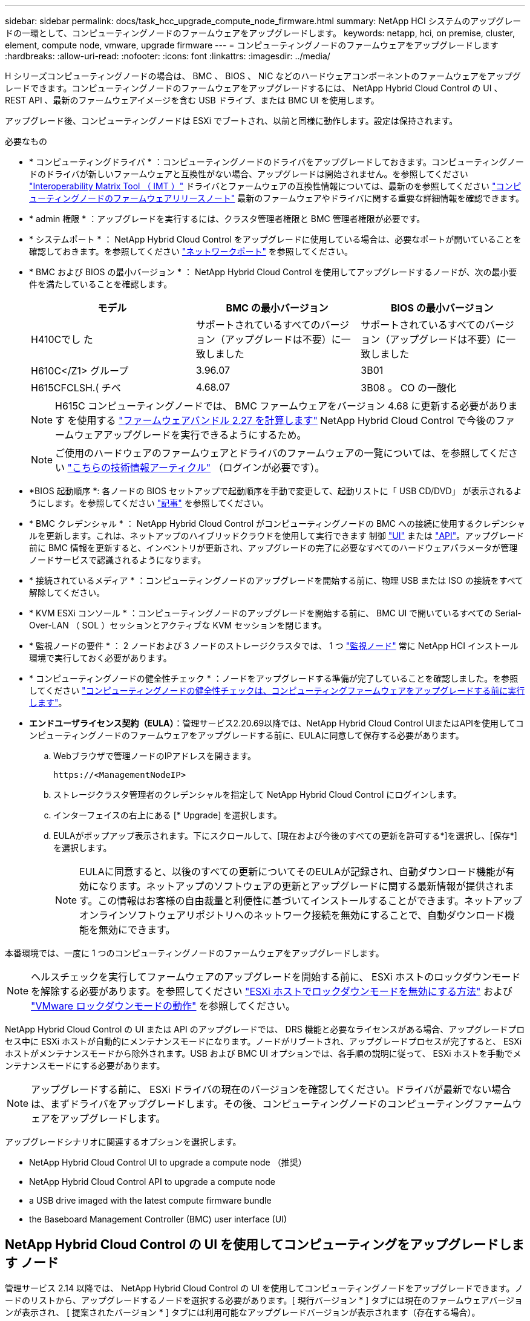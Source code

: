 ---
sidebar: sidebar 
permalink: docs/task_hcc_upgrade_compute_node_firmware.html 
summary: NetApp HCI システムのアップグレードの一環として、コンピューティングノードのファームウェアをアップグレードします。 
keywords: netapp, hci, on premise, cluster, element, compute node, vmware, upgrade firmware 
---
= コンピューティングノードのファームウェアをアップグレードします
:hardbreaks:
:allow-uri-read: 
:nofooter: 
:icons: font
:linkattrs: 
:imagesdir: ../media/


[role="lead"]
H シリーズコンピューティングノードの場合は、 BMC 、 BIOS 、 NIC などのハードウェアコンポーネントのファームウェアをアップグレードできます。コンピューティングノードのファームウェアをアップグレードするには、 NetApp Hybrid Cloud Control の UI 、 REST API 、最新のファームウェアイメージを含む USB ドライブ、または BMC UI を使用します。

アップグレード後、コンピューティングノードは ESXi でブートされ、以前と同様に動作します。設定は保持されます。

.必要なもの
* * コンピューティングドライバ * ：コンピューティングノードのドライバをアップグレードしておきます。コンピューティングノードのドライバが新しいファームウェアと互換性がない場合、アップグレードは開始されません。を参照してください https://mysupport.netapp.com/matrix["Interoperability Matrix Tool （ IMT ）"^] ドライバとファームウェアの互換性情報については、最新のを参照してください link:rn_relatedrn.html["コンピューティングノードのファームウェアリリースノート"] 最新のファームウェアやドライバに関する重要な詳細情報を確認できます。
* * admin 権限 * ：アップグレードを実行するには、クラスタ管理者権限と BMC 管理者権限が必要です。
* * システムポート * ： NetApp Hybrid Cloud Control をアップグレードに使用している場合は、必要なポートが開いていることを確認しておきます。を参照してください link:hci_prereqs_required_network_ports.html["ネットワークポート"] を参照してください。
* * BMC および BIOS の最小バージョン * ： NetApp Hybrid Cloud Control を使用してアップグレードするノードが、次の最小要件を満たしていることを確認します。
+
[cols="3*"]
|===
| モデル | BMC の最小バージョン | BIOS の最小バージョン 


| H410Cでし た | サポートされているすべてのバージョン（アップグレードは不要）に一致しました | サポートされているすべてのバージョン（アップグレードは不要）に一致しました 


| H610C</Z1> グループ | 3.96.07 | 3B01 


| H615CFCLSH.( チベ | 4.68.07 | 3B08 。 CO の一酸化 
|===
+

NOTE: H615C コンピューティングノードでは、 BMC ファームウェアをバージョン 4.68 に更新する必要があります を使用する link:rn_compute_firmware_2.27.html["ファームウェアバンドル 2.27 を計算します"] NetApp Hybrid Cloud Control で今後のファームウェアアップグレードを実行できるようにするため。

+

NOTE: ご使用のハードウェアのファームウェアとドライバのファームウェアの一覧については、を参照してください https://kb.netapp.com/Advice_and_Troubleshooting/Hybrid_Cloud_Infrastructure/NetApp_HCI/Firmware_and_driver_versions_in_NetApp_HCI_and_NetApp_Element_software["こちらの技術情報アーティクル"^] （ログインが必要です）。

* *BIOS 起動順序 *: 各ノードの BIOS セットアップで起動順序を手動で変更して、起動リストに「 USB CD/DVD」 が表示されるようにします。を参照してください link:https://kb.netapp.com/Advice_and_Troubleshooting/Hybrid_Cloud_Infrastructure/NetApp_HCI/Known_issues_and_workarounds_for_Compute_Node_upgrades#BootOrder["記事"^] を参照してください。
* * BMC クレデンシャル * ： NetApp Hybrid Cloud Control がコンピューティングノードの BMC への接続に使用するクレデンシャルを更新します。これは、ネットアップのハイブリッドクラウドを使用して実行できます 制御 link:task_hcc_edit_bmc_info.html#use-netapp-hybrid-cloud-control-to-edit-bmc-information["UI"] または link:task_hcc_edit_bmc_info.html#use-the-rest-api-to-edit-bmc-information["API"]。アップグレード前に BMC 情報を更新すると、インベントリが更新され、アップグレードの完了に必要なすべてのハードウェアパラメータが管理ノードサービスで認識されるようになります。
* * 接続されているメディア * ：コンピューティングノードのアップグレードを開始する前に、物理 USB または ISO の接続をすべて解除してください。
* * KVM ESXi コンソール * ：コンピューティングノードのアップグレードを開始する前に、 BMC UI で開いているすべての Serial-Over-LAN （ SOL ）セッションとアクティブな KVM セッションを閉じます。
* * 監視ノードの要件 * ： 2 ノードおよび 3 ノードのストレージクラスタでは、 1 つ link:concept_hci_nodes.html["監視ノード"] 常に NetApp HCI インストール環境で実行しておく必要があります。
* * コンピューティングノードの健全性チェック * ：ノードをアップグレードする準備が完了していることを確認しました。を参照してください link:task_upgrade_compute_prechecks.html["コンピューティングノードの健全性チェックは、コンピューティングファームウェアをアップグレードする前に実行します"]。
* *エンドユーザライセンス契約（EULA）*：管理サービス2.20.69以降では、NetApp Hybrid Cloud Control UIまたはAPIを使用してコンピューティングノードのファームウェアをアップグレードする前に、EULAに同意して保存する必要があります。
+
.. Webブラウザで管理ノードのIPアドレスを開きます。
+
[listing]
----
https://<ManagementNodeIP>
----
.. ストレージクラスタ管理者のクレデンシャルを指定して NetApp Hybrid Cloud Control にログインします。
.. インターフェイスの右上にある [* Upgrade] を選択します。
.. EULAがポップアップ表示されます。下にスクロールして、[現在および今後のすべての更新を許可する*]を選択し、[保存*]を選択します。
+

NOTE: EULAに同意すると、以後のすべての更新についてそのEULAが記録され、自動ダウンロード機能が有効になります。ネットアップのソフトウェアの更新とアップグレードに関する最新情報が提供されます。この情報はお客様の自由裁量と利便性に基づいてインストールすることができます。ネットアップオンラインソフトウェアリポジトリへのネットワーク接続を無効にすることで、自動ダウンロード機能を無効にできます。





本番環境では、一度に 1 つのコンピューティングノードのファームウェアをアップグレードします。


NOTE: ヘルスチェックを実行してファームウェアのアップグレードを開始する前に、 ESXi ホストのロックダウンモードを解除する必要があります。を参照してください link:https://kb.netapp.com/Advice_and_Troubleshooting/Hybrid_Cloud_Infrastructure/NetApp_HCI/How_to_disable_lockdown_mode_on_ESXi_host["ESXi ホストでロックダウンモードを無効にする方法"^] および link:https://docs.vmware.com/en/VMware-vSphere/7.0/com.vmware.vsphere.security.doc/GUID-F8F105F7-CF93-46DF-9319-F8991839D265.html["VMware ロックダウンモードの動作"^] を参照してください。

NetApp Hybrid Cloud Control の UI または API のアップグレードでは、 DRS 機能と必要なライセンスがある場合、アップグレードプロセス中に ESXi ホストが自動的にメンテナンスモードになります。ノードがリブートされ、アップグレードプロセスが完了すると、 ESXi ホストがメンテナンスモードから除外されます。USB および BMC UI オプションでは、各手順の説明に従って、 ESXi ホストを手動でメンテナンスモードにする必要があります。


NOTE: アップグレードする前に、 ESXi ドライバの現在のバージョンを確認してください。ドライバが最新でない場合は、まずドライバをアップグレードします。その後、コンピューティングノードのコンピューティングファームウェアをアップグレードします。

アップグレードシナリオに関連するオプションを選択します。

*  NetApp Hybrid Cloud Control UI to upgrade a compute node （推奨）
*  NetApp Hybrid Cloud Control API to upgrade a compute node
*  a USB drive imaged with the latest compute firmware bundle
*  the Baseboard Management Controller (BMC) user interface (UI)




== NetApp Hybrid Cloud Control の UI を使用してコンピューティングをアップグレードします ノード

管理サービス 2.14 以降では、 NetApp Hybrid Cloud Control の UI を使用してコンピューティングノードをアップグレードできます。ノードのリストから、アップグレードするノードを選択する必要があります。[ 現行バージョン * ] タブには現在のファームウェアバージョンが表示され、 [ 提案されたバージョン * ] タブには利用可能なアップグレードバージョンが表示されます（存在する場合）。


TIP: アップグレードを成功させるには、 vSphere クラスタの健全性チェックが成功していることを確認します。


TIP: ダークサイトのアップグレードでは、コンピューティングファームウェアバンドルと管理ノードの両方がローカルの場合、アップロード時間を短縮できます。


NOTE: 管理ノードと BMC ホスト間のネットワーク接続の速度によっては、 NIC 、 BIOS 、および BMC のアップグレードにノードあたり約 60 分かかることがあります。


NOTE: NetApp Hybrid Cloud Control UI を使用して、 H300E 、 H500E 、 H700E の各コンピューティングノードのコンピューティングファームウェアをアップグレードできなくなりました。をアップグレードする場合は、を使用することを推奨します ,USB ドライブ または ,BMC UI コンピューティングファームウェアバンドルをマウントする。

.必要なもの
* 管理ノードがインターネットに接続されていない場合は、からコンピューティングファームウェアバンドルをダウンロードしておきます https://mysupport.netapp.com/site/products/all/details/netapp-hci/downloads-tab/download/62542/Compute_Firmware_Bundle["ネットアップサポートサイト"^]。
+

NOTE: TAR.GZ`ファイルをTARファイルに抽出し、次にTARファイルをコンピュート・ファームウェア・バンドルに抽出します。



.手順
. Webブラウザで管理ノードのIPアドレスを開きます。
+
[listing]
----
https://<ManagementNodeIP>
----
. ストレージクラスタ管理者のクレデンシャルを指定して NetApp Hybrid Cloud Control にログインします。
. インターフェイスの右上にある [* Upgrade] を選択します。
. [ アップグレード * （ Upgrades * ） ] ページで、 [ ファームウェアの計算（ Compute firmware ） ] を選択します。
. 次のオプションを選択し、クラスタに該当する一連の手順を実行します。
+
[cols="2*"]
|===
| オプション | 手順 


| 管理ノードに外部接続が必要です。  a| 
.. アップグレードするクラスタを選択します。
+
クラスタ内のノードは、現在のファームウェアバージョンと新しいバージョン（アップグレード可能な場合）に加えてリストに表示されます。

.. コンピューティングファームウェアバンドルを選択します。
.. [* アップグレードの開始 * ] を選択します。
+
[*Begin Upgrade*] を選択すると、ウィンドウに失敗したヘルスチェックがある場合は表示されます。

+

CAUTION: アップグレードは開始後に一時停止できません。ファームウェアは、 NIC 、 BIOS 、および BMC の順序で順番に更新されます。アップグレード中は BMC UI にログインしないでください。BMC にログインすると、アップグレードプロセスを監視する Hybrid Cloud Control Serial-Over-LAN （ SOL ）セッションが終了します。

.. クラスタレベルまたはノードレベルでヘルスチェックに警告が渡され、重大な障害がなければ、「 * アップグレードの準備が完了しています * 」と表示されます。[ ノードのアップグレード ] を選択します。



NOTE: アップグレードの実行中は、ページを離れてあとから表示し、進捗状況の監視を続行できます。アップグレードの実行中、アップグレードのステータスに関するさまざまなメッセージが UI に表示されます。


CAUTION: H610CおよびH615Cコンピューティングノードのファームウェアをアップグレードしている間は、BMC Web UIでSerial-Over-LAN（SOL）コンソールを開かないでください。これにより、アップグレードが失敗する場合があります。

アップグレードの完了後に、 UI にメッセージが表示されます。アップグレードの完了後にログをダウンロードできます。



| 外部に接続されていないダークサイトに管理ノードが配置されている。  a| 
.. アップグレードするクラスタを選択します。
.. からダウンロードしたコンピュートファームウェアバンドルをアップロードするには、* Browse *を選択しますhttps://mysupport.netapp.com/site/products/all/details/netapp-hci/downloads-tab["ネットアップサポートサイト"^]。
.. アップロードが完了するまで待ちます。進捗バーにアップロードのステータスが表示されます。



TIP: ブラウザウィンドウから別の場所に移動すると、ファイルのアップロードがバックグラウンドで実行されます。

ファイルのアップロードと検証が完了すると、画面にメッセージが表示されます。検証には数分かかることがあります。アップグレードの完了後にログをダウンロードできます。アップグレードステータスのさまざまな変更については、を参照してください  status changes。

|===



TIP: アップグレード中に障害が発生した場合は、 NetApp Hybrid Cloud Control がノードをリブートし、ノードをメンテナンスモードから除外して、エラーステータスとエラーログへのリンクを表示します。エラーログをダウンロードして、特定の手順や KB 記事へのリンクを参照し、問題を診断して修正できます。NetApp Hybrid Cloud Control を使用したコンピューティングノードのファームウェアアップグレードの問題の詳細については、こちらを参照してください link:https://kb.netapp.com/Advice_and_Troubleshooting/Hybrid_Cloud_Infrastructure/NetApp_HCI/Known_issues_and_workarounds_for_Compute_Node_upgrades["KB"^] 記事。



=== アップグレードステータスが変わります

アップグレードプロセスの実行前、実行中、実行後に表示されるさまざまな状態を次に示します。

[cols="2*"]
|===
| アップグレードの状態 | 説明 


| ノードで 1 つ以上の健全性チェックに失敗しました。を展開して詳細を表示します。 | 1 つ以上の健全性チェックに失敗しました。 


| エラー | アップグレード中にエラーが発生しました。エラーログをダウンロードして、ネットアップサポートに送信できます。 


| 検出できません | NetApp Hybrid Cloud Control は、オンラインのソフトウェアリポジトリにアクセスするための外部接続機能を備えていません。コンピューティングノードのアセットにハードウェアタグがない場合も、 NetApp Hybrid Cloud Control でコンピューティングノードを照会できない場合にこのステータスが表示されます。 


| アップグレードの準備が完了しました。 | すべての健全性チェックにパスし、ノードをアップグレードする準備が完了しました。 


| アップグレード中にエラーが発生しました。 | 重大なエラーが発生すると、アップグレードは失敗し、この通知が表示されます。エラーの解決に役立つ [ ログのダウンロード ] リンクを選択して、ログをダウンロードします。エラーを解決してから、もう一度アップグレードを実行してください。 


| ノードのアップグレードを実行中です。 | アップグレードを実行中です。進行状況バーにアップグレードステータスが表示されます。 
|===


== NetApp Hybrid Cloud Control API を使用してコンピューティングをアップグレードします ノード

API を使用して、クラスタ内の各コンピューティングノードを最新のファームウェアバージョンにアップグレードできます。API の実行には、任意の自動化ツールを使用できます。ここで説明する API ワークフローでは、例として管理ノードで使用可能な REST API UI を使用します。


NOTE: NetApp Hybrid Cloud Control UI を使用して、 H300E 、 H500E 、 H700E の各コンピューティングノードのコンピューティングファームウェアをアップグレードできなくなりました。をアップグレードする場合は、を使用することを推奨します ,USB ドライブ または ,BMC UI コンピューティングファームウェアバンドルをマウントする。

vCenter やハードウェアのアセットなど、コンピューティングノードのアセットを管理ノードのアセットに認識しておく必要があります。インベントリサービス API を使用して、アセットを確認できます (`https://<ManagementNodeIP>/inventory/1/` ) 。

.手順
. 接続に応じて、次のいずれかを実行します。
+
[cols="2*"]
|===
| オプション | 手順 


| 管理ノードに外部接続が必要です。  a| 
.. リポジトリの接続を確認します。
+
... 管理ノードでパッケージサービス REST API UI を開きます。
+
[listing]
----
https://<ManagementNodeIP>/package-repository/1/
----
... 「 * Authorize * 」（認証）を選択して、次の手順を実行
+
.... クラスタのユーザ名とパスワードを入力します。
.... クライアント ID を「 m node-client 」として入力します。
.... セッションを開始するには、 * Authorize * を選択します。
.... 承認ウィンドウを閉じます。


... REST API UI から、 * Get 気中 / パッケージ間の一時性 / リモートリポジトリ間の一時性 / 接続 * を選択します。
... [* 試してみてください * ] を選択します。
... [* Execute] を選択します。
... コード 200 が返された場合は、次の手順に進みます。リモートリポジトリへの接続がない場合は、接続を確立するか、ダークサイトのオプションを使用します。


.. コンピューティングファームウェアのバンドルIDを探します。
+
... REST API UI から * get/packages* を選択します。
... [* 試してみてください * ] を選択します。
... [* Execute] を選択します。
... 応答から、後の手順で使用するために、コンピューティング・ファームウェア・バンドル名（「packageName」）とバージョン（「packageVersion」）をコピーして保存します。






| 外部に接続されていないダークサイトに管理ノードが配置されている。  a| 
.. NetApp HCI ソフトウェアにアクセスします https://mysupport.netapp.com/site/products/all/details/netapp-hci/downloads-tab/download/62542/Compute_Firmware_Bundle["ページをダウンロードします"^] 管理ノードからアクセス可能なデバイスに最新のコンピューティングファームウェアバンドルをダウンロードします。
+

TIP: ダークサイトのアップグレードでは、コンピューティングファームウェアバンドルと管理ノードの両方がローカルの場合、アップロード時間を短縮できます。

.. コンピューティングファームウェアバンドルを管理ノードにアップロードします。
+
... 管理ノードで管理ノード REST API UI を開きます。
+
[listing]
----
https://<ManagementNodeIP>/package-repository/1/
----
... 「 * Authorize * 」（認証）を選択して、次の手順を実行
+
.... クラスタのユーザ名とパスワードを入力します。
.... クライアント ID を「 m node-client 」として入力します。
.... セッションを開始するには、 * Authorize * を選択します。
.... 承認ウィンドウを閉じます。


... REST API UI から * POST/packages * を選択します。
... [* 試してみてください * ] を選択します。
... * Browse（参照）*を選択し、コンピュートファームウェアバンドルを選択します。
... 「 * Execute * 」を選択してアップロードを開始します。
... 応答から'後の手順で使用するために'コンピュート・ファームウェア・バンドルID（「id」）をコピーして保存します


.. アップロードのステータスを確認します。
+
... REST API UI から、 * GEGET 処理対象 / パッケージ間の一時的なグループ / ｛ id ｝ 一時的なグループ / ステータス * を選択します。
... [* 試してみてください * ] を選択します。
... 前の手順でコピーしたパッケージ ID を * id * で入力します。
... ステータス要求を開始するには、 * Execute * を選択します。
+
応答が完了すると、「アクセス」として表示されます。

... 応答から'後の手順で使用するために'コンピューティング・ファームウェア・バンドル名（名前）とバージョン（バージョン）をコピーして保存します




|===
. アップグレードするノードのコンピューティングコントローラ ID とノードハードウェア ID を確認します。
+
.. 管理ノードでインベントリサービス REST API UI を開きます。
+
[listing]
----
https://<ManagementNodeIP>/inventory/1/
----
.. 「 * Authorize * 」（認証）を選択して、次の手順を実行
+
... クラスタのユーザ名とパスワードを入力します。
... クライアント ID を「 m node-client 」として入力します。
... セッションを開始するには、 * Authorize * を選択します。
... 承認ウィンドウを閉じます。


.. REST API UI から、 * GET / Installations * を選択します。
.. [* 試してみてください * ] を選択します。
.. [* Execute] を選択します。
.. 応答から、インストールアセット ID （「 id 」）をコピーします。
.. REST API UI から、 * GET / Installations / ｛ id ｝ * を選択します。
.. [* 試してみてください * ] を選択します。
.. インストールアセット ID を *id* フィールドに貼り付けます。
.. [* Execute] を選択します。
.. 応答から、後の手順で使用するために、クラスタコントローラ ID （「 ControllerID 」）とノードハードウェア ID （「 hardwareId 」）をコピーして保存します。
+
[listing, subs="+quotes"]
----
"compute": {
  "errors": [],
  "inventory": {
    "clusters": [
      {
        "clusterId": "Test-1B",
        *"controllerId": "a1b23456-c1d2-11e1-1234-a12bcdef123a",*
----
+
[listing, subs="+quotes"]
----
"nodes": [
  {
    "bmcDetails": {
      "bmcAddress": "10.111.0.111",
      "credentialsAvailable": true,
      "credentialsValidated": true
    },
    "chassisSerialNumber": "111930011231",
    "chassisSlot": "D",
    *"hardwareId": "123a4567-01b1-1243-a12b-11ab11ab0a15",*
    "hardwareTag": "00000000-0000-0000-0000-ab1c2de34f5g",
    "id": "e1111d10-1a1a-12d7-1a23-ab1cde23456f",
    "model": "H410C",
----


. コンピューティングノードのファームウェアアップグレードを実行します。
+
.. 管理ノードでハードウェアサービス REST API UI を開きます。
+
[listing]
----
https://<ManagementNodeIP>/hardware/2/
----
.. 「 * Authorize * 」（認証）を選択して、次の手順を実行
+
... クラスタのユーザ名とパスワードを入力します。
... クライアント ID を「 m node-client 」として入力します。
... セッションを開始するには、 * Authorize * を選択します。
... 承認ウィンドウを閉じます。


.. 「 * POST/nodes / ｛ hardware_id ｝ /upgrades * 」を選択します。
.. [* 試してみてください * ] を選択します。
.. 前の手順で保存したハードウェア・ホストの資産 ID （「 hardwareId 」）をパラメータ・フィールドに入力します。
.. ペイロード値については、次の手順を実行します。
+
... ノードでヘルスチェックが実行され、 ESXi ホストがメンテナンスモードに設定されるように、値「 force 」： false 」および「 maintenanceMode 」： true 」を保持します。
... クラスタコントローラ ID （前の手順で保存した「 ControllerID 」）を入力します。
... 前の手順で保存したコンピューティングファームウェアのバンドル名とバージョンを入力します。
+
[listing]
----
{
  "config": {
    "force": false,
    "maintenanceMode": true
  },
  "controllerId": "a1b23456-c1d2-11e1-1234-a12bcdef123a",
  "packageName": "compute-firmware-12.2.109",
  "packageVersion": "12.2.109"
}
----


.. アップグレードを開始するには、 * Execute * を選択します。
+

CAUTION: アップグレードは開始後に一時停止できません。ファームウェアは、 NIC 、 BIOS 、および BMC の順序で順番に更新されます。アップグレード中は BMC UI にログインしないでください。BMC にログインすると、アップグレードプロセスを監視する Hybrid Cloud Control Serial-Over-LAN （ SOL ）セッションが終了します。

.. 応答内のリソースリンク ("resourceLink") URL の一部であるアップグレードタスク ID をコピーします


. アップグレードの進捗状況と結果を確認します。
+
.. 「 * get/task/｛ task_id ｝ /logs * 」を選択します。
.. [* 試してみてください * ] を選択します。
.. 前の手順のタスク ID を * TASK_ID * に入力します。
.. [* Execute] を選択します。
.. アップグレード中に問題または特別な要件が発生した場合は、次のいずれかを実行します。
+
[cols="2*"]
|===
| オプション | 手順 


| 応答の本文に「 failedHealthCheckks 」というメッセージが表示されているため、クラスタのヘルスの問題を修正する必要があります。  a| 
... 各問題について記載されている特定の技術情報アーティクルに移動するか、指定された対処方法を実行します。
... KB を指定した場合は、関連する技術情報アーティクルに記載されているプロセスを完了します。
... クラスタの問題を解決したら、必要に応じて再認証し、 * POST /nodes/ ｛ hardware_id ｝ /upgrades * を選択します。
... アップグレード手順で前述した手順を繰り返します。




| アップグレードに失敗し、移行後の手順はアップグレードログに記載されていません。  a| 
... を参照してください https://kb.netapp.com/Advice_and_Troubleshooting/Hybrid_Cloud_Infrastructure/NetApp_HCI/Known_issues_and_workarounds_for_Compute_Node_upgrades["こちらの技術情報アーティクル"^] （ログインが必要です）。


|===
.. 必要に応じて、処理が完了するまで * Get Th量 / タスク / ｛ task_id ｝ / ログ * API を複数回実行します。
+
アップグレード中、エラーが発生しなかった場合、「ステータス」は「実行中」を示します。各ステップが完了すると、「ステータス」の値が「完了」に変わります。

+
各ステップのステータスが「 Completed 」で「 percentageCompleted 」の値が「 100 」の場合、アップグレードは正常に終了しました。



. （オプション）各コンポーネントのアップグレードされたファームウェアバージョンを確認します。
+
.. 管理ノードでハードウェアサービス REST API UI を開きます。
+
[listing]
----
https://<ManagementNodeIP>/hardware/2/
----
.. 「 * Authorize * 」（認証）を選択して、次の手順を実行
+
... クラスタのユーザ名とパスワードを入力します。
... クライアント ID を「 m node-client 」として入力します。
... セッションを開始するには、 * Authorize * を選択します。
... 承認ウィンドウを閉じます。


.. REST API UI から、 * GET 処理対象の新規 / ノード間の処理 / ｛ hardware_id ｝ の一時的な処理 / アップグレード * を選択します。
.. （オプション）日付とステータスのパラメータを入力して、結果をフィルタリングします。
.. 前の手順で保存したハードウェア・ホストの資産 ID （「 hardwareId 」）をパラメータ・フィールドに入力します。
.. [* 試してみてください * ] を選択します。
.. [* Execute] を選択します。
.. すべてのコンポーネントのファームウェアが以前のバージョンから最新のファームウェアに正常にアップグレードされたことを示す応答を確認します。






== 最新のコンピューティングファームウェアバンドルでイメージ化されたUSBドライブを使用します

コンピューティングノードのUSBポートにダウンロードした最新のコンピューティングファームウェアバンドルがインストールされたUSBドライブを挿入できます。この手順 に記載されているUSBメモリ方式を使用する代わりに、ベースボード管理コントローラ（BMC）インターフェイスの仮想コンソールで仮想CD/DVDオプションを使用して、コンピューティングノードにコンピューティングファームウェアバンドルをマウントできます。BMC を使用する方法は、 USB メモリを使用する方法よりもかなり時間がかかります。ワークステーションまたはサーバに必要なネットワーク帯域幅があること、および BMC とのブラウザセッションがタイムアウトしないことを確認してください。

.必要なもの
* 管理ノードがインターネットに接続されていない場合は、からコンピューティングファームウェアバンドルをダウンロードしておきます https://mysupport.netapp.com/site/products/all/details/netapp-hci/downloads-tab/download/62542/Compute_Firmware_Bundle["ネットアップサポートサイト"^]。
+

NOTE: TAR.GZ`ファイルをTARファイルに抽出し、次にTARファイルをコンピュート・ファームウェア・バンドルに抽出します。



.手順
. Etcherユーティリティを使用して、コンピュートファームウェアバンドルをUSBドライブにフラッシュします。
. VMware vCenter を使用してコンピューティングノードをメンテナンスモードに切り替えて、すべての仮想マシンをホストから退避します。
+

NOTE: クラスタで VMware DRS （ Distributed Resource Scheduler ）が有効になっている場合（ NetApp HCI 環境のデフォルト）、仮想マシンはクラスタ内の他のノードに自動的に移行されます。

. コンピューティングノードの USB ポートに USB メモリを挿入し、 VMware vCenter を使用してコンピューティングノードをリブートします。
. コンピューティングノードの POST サイクル中に * F11 * を押して、 Boot Manager を開きます。F11 キーを何度も押さなければならない場合があります。この操作は ' ビデオ / キーボードを接続するか 'BMC' のコンソールを使用して実行できます
. 表示されたメニューから * One Shot * > * USB Flash Drive * を選択します。USB メモリがメニューに表示されない場合は、 USB フラッシュドライブがシステムの BIOS のレガシー起動順序に含まれていることを確認します。
. Enter キーを押して、 USB メモリからシステムを起動します。ファームウェアのフラッシュプロセスが開始されます。
+
ファームウェアのフラッシュが完了してノードがリブートしたあと、 ESXi の起動に数分かかる場合があります。

. リブートが完了したら、 vCenter を使用して、アップグレードしたコンピューティングノードでメンテナンスモードを終了します。
. アップグレードしたコンピューティングノードから USB フラッシュドライブを取り外します。
. すべてのコンピューティングノードがアップグレードされるまで、 ESXi クラスタ内の他のコンピューティングノードに対してこの手順を繰り返します。




== ベースボード管理コントローラ（ BMC ）のユーザインターフェイス（ UI ）を使用する

アップグレードが正常に完了するように、コンピューティングファームウェアバンドルをロードし、ノードをコンピューティングファームウェアバンドルに対してリブートするには、手順を連続して実行する必要があります。コンピューティングファームウェアバンドルは、Webブラウザをホストしているシステムまたは仮想マシン（VM）に配置する必要があります。プロセスを開始する前に、コンピューティングファームウェアバンドルをダウンロードしたことを確認してください。


TIP: システムまたは VM とノードを同じネットワークに配置することを推奨します。


NOTE: BMC UI からのアップグレードには約 25~30 分かかります。

*  firmware on H410C and H300E/H500E/H700E nodes
*  firmware on H610C/H615C nodes




=== H410C ノードと H300E / H500E / H700E ノードのファームウェアをアップグレードします

ノードがクラスタに参加している場合は、アップグレード前にノードをメンテナンスモードにして、アップグレード後にメンテナンスモードを終了する必要があります。


TIP: プロセス中に表示された次の情報メッセージは無視してください。「 Untrusty Debug Firmware Key is used 、 SecureFlash is currently in Debug Mode 」

.手順
. ノードがクラスタに参加している場合は、次のように保守モードにします。ない場合は、手順 2 に進みます。
+
.. VMware vCenter Web Client にログインします。
.. ホスト（コンピューティングノード）名を右クリックし、 * メンテナンスモード > メンテナンスモードへの切り替え * を選択します。
.. 「 * OK 」を選択します。ホスト上の VM は、使用可能な別のホストに移行されます。移行する VM の数によっては、 VM の移行に時間がかかることがあります。
+

CAUTION: 続行する前に、ホスト上のすべての VM が移行されていることを確認してください。



. BMC UI （ https://BMCIP/#login` ）に移動します。 BMCIP は BMC の IP アドレスです。
. クレデンシャルを使用してログインします。
. [ * リモートコントロール ]>[ コンソールリダイレクト * ] を選択します。
. [ コンソールの起動 *] を選択します。
+

NOTE: Java のインストールまたは更新が必要になる場合があります。

. コンソールが開いたら、 * バーチャル・メディア > バーチャル・ストレージ * を選択します。
. Virtual Storage （仮想ストレージ）画面で、 * Logical Drive Type （論理ドライブタイプ） * を選択し、 * ISO File （ ISO ファイル） * を選択します。
+
image:BIOS_H410C_iso.png["は、コンピューティングファームウェアバンドルファイルを選択するためのナビゲーションパスを示しています。"]

. [Open Image*（イメージを開く）]を選択して、コンピュートファームウェアバンドルファイルをダウンロードしたフォルダを参照し、コンピュートファームウェアバンドルファイルを選択します。
. [ * プラグイン * ] を選択します。
. 接続ステータスに「 Device#:VM Plug-in OK!! 」と表示されたら、「 *OK* 」を選択します。
. ノードを再起動するには、 * F12 * を押して * Restart * を選択するか、 * Power Control > Set Power Reset * を選択します。
. リブート中に* F11 *を押してブートオプションを選択し、コンピューティングファームウェアバンドルをロードします。ブートメニューが表示されるまでに F11 キーを何度か押しなければならない場合があります。
+
次の画面が表示されます。

+
image:boot_option_iso_h410c.png["に、仮想 ISO の起動先画面を示します。"]

. 上記の画面で、 *Enter* キーを押します。ネットワークによっては、アップグレードを開始するために * Enter キーを押してから数分かかることがあります。
+

NOTE: ファームウェアのアップグレードによっては、コンソールが切断されたり、 BMC のセッションが切断されたりする場合があります。BMC に再度ログインできますが、ファームウェアのアップグレードにより、コンソールなどの一部のサービスを使用できない場合があります。アップグレードが完了すると、ノードのコールドリブートが実行されます。これには約 5 分かかることがあります。

. BMC UI に再度ログインし、 * System * を選択して、 OS の起動後に BIOS のバージョンとビルド時間を確認します。アップグレードが正常に完了すると、新しい BIOS と BMC のバージョンが表示されます。
+

NOTE: BIOS のバージョンは、ノードのブートが完了するまでアップグレード後のバージョンを表示しません。

. ノードがクラスタに含まれている場合は、次の手順を実行します。スタンドアロンノードの場合、これ以上の操作は必要ありません。
+
.. VMware vCenter Web Client にログインします。
.. ホストのメンテナンスモードを解除します。赤色のフラグが外れている可能性があります。すべてのステータスが解消されるまで待ちます。
.. 電源がオフになっていた残りの VM のいずれかの電源をオンにします。






=== H610C / H615C ノードのファームウェアをアップグレードします

手順は、ノードがスタンドアロンであるかクラスタの一部であるかによって異なります。手順 の所要時間は約25分で、ノードの電源オフ、コンピューティングファームウェアバンドルのアップロード、デバイスのフラッシュ、アップグレード後のノードの電源のオンとオフが含まれます。

.手順
. ノードがクラスタに参加している場合は、次のように保守モードにします。ない場合は、手順 2 に進みます。
+
.. VMware vCenter Web Client にログインします。
.. ホスト（コンピューティングノード）名を右クリックし、 * メンテナンスモード > メンテナンスモードへの切り替え * を選択します。
.. 「 * OK 」を選択します。ホスト上の VM は、使用可能な別のホストに移行されます。移行する VM の数によっては、 VM の移行に時間がかかることがあります。
+

CAUTION: 続行する前に、ホスト上のすべての VM が移行されていることを確認してください。



. BMC UI 「 https://BMCIP/#login` 」に移動します。ここで、 BMC IP は BMC の IP アドレスです。
. クレデンシャルを使用してログインします。
. リモート・コントロール > Launch KVM (Java)* を選択します
. コンソールウィンドウで、 * Media > Virtual Media Wizard* を選択します。
+
image::bmc_wizard.gif[BMC UI から仮想メディアウィザードを起動します。]

. [*Browse*] を選択し ' コンピュート・ファームウェアの [.iso （ .iso ） ] ファイルを選択します
. 「 * 接続」を選択します。成功したことを示すポップアップが表示され、パスとデバイスが下部に表示されます。[ 仮想メディア *] ウィンドウを閉じることができます。
+
image::virtual_med_popup.gif[ISO アップロードが成功したことを示すポップアップウィンドウ。]

. ノードを再起動するには、 * F12 * を押して * Restart * を選択するか、 * Power Control > Set Power Reset * を選択します。
. リブート中に* F11 *を押してブートオプションを選択し、コンピューティングファームウェアバンドルをロードします。
. 表示されたリストから *AMI Virtual CDROM * を選択し、 *Enter* を選択します。リストに AMI Virtual CDROM が表示されない場合は、 BIOS にアクセスして起動リストで有効にします。保存するとノードがリブートします。再起動中に * F11 * を押します。
+
image::boot_device.gif[に、ブートデバイスを選択できるウィンドウを示します。]

. 表示された画面で、 *Enter* を選択します。
+

NOTE: ファームウェアのアップグレードによっては、コンソールが切断されたり、 BMC のセッションが切断されたりする場合があります。BMC に再度ログインできますが、ファームウェアのアップグレードが原因で、コンソールなどの一部のサービスを使用できない場合があります。アップグレードが完了すると、ノードのコールドリブートが実行されます。これには約 5 分かかることがあります。

. コンソールから切断された場合は、 * Remote Control * を選択して * Launch KVM * または * Launch KVM （ Java ） * を選択し、再接続してノードのブートが完了したことを確認します。ノードが正常にブートしたことを確認するために、複数の再接続が必要になる場合があります。
+

CAUTION: 電源投入プロセス中、約 5 分間、 KVM コンソールに「 * No Signal * （信号なし）」と表示されます。

. ノードの電源をオンにした後、 * ダッシュボード > デバイス情報 > 詳細情報 * を選択して、 BIOS と BMC のバージョンを確認します。アップグレード後の BIOS と BMC のバージョンが表示されます。アップグレード後のバージョンの BIOS は、ノードが完全にブートするまで表示されません。
. ノードをメンテナンスモードにした場合は、ノードが ESXi をブートした後、ホスト（コンピューティングノード）名を右クリックし、 * Maintenance Mode > Exit Maintenance Mode * を選択して VM をホストに戻します。
. vCenter で、ホスト名を選択し、 BIOS のバージョンを設定して確認します。


[discrete]
== 詳細については、こちらをご覧ください

* https://docs.netapp.com/us-en/vcp/index.html["vCenter Server 向け NetApp Element プラグイン"^]
* https://www.netapp.com/hybrid-cloud/hci-documentation/["NetApp HCI のリソースページ"^]

